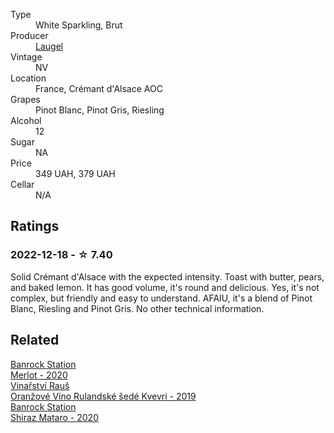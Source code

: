 #+attr_html: :class wine-main-image
[[file:/images/ae/6d9dfc-c808-480d-936a-713b02a4cbdb/2022-12-11-10-43-02-99AB88CD-91A2-4A97-87F7-BB2798217DC4-1-105-c@512.webp]]

- Type :: White Sparkling, Brut
- Producer :: [[barberry:/producers/dc52ec22-f4ce-464b-ba21-da1f82a9efa0][Laugel]]
- Vintage :: NV
- Location :: France, Crémant d'Alsace AOC
- Grapes :: Pinot Blanc, Pinot Gris, Riesling
- Alcohol :: 12
- Sugar :: NA
- Price :: 349 UAH, 379 UAH
- Cellar :: N/A

** Ratings

*** 2022-12-18 - ☆ 7.40

Solid Crémant d'Alsace with the expected intensity. Toast with butter, pears, and baked lemon. It has good volume, it's round and delicious. Yes, it's not complex, but friendly and easy to understand. AFAIU, it's a blend of Pinot Blanc, Riesling and Pinot Gris. No other technical information.

** Related

#+begin_export html
<div class="flex-container">
  <a class="flex-item flex-item-left" href="/wines/c0a539e0-b53c-4511-91e2-a2fb5e3c6682.html">
    <img class="flex-bottle" src="/images/c0/a539e0-b53c-4511-91e2-a2fb5e3c6682/2022-12-18-14-51-28-IMG-3892@512.webp"></img>
    <section class="h">Banrock Station</section>
    <section class="h text-bolder">Merlot - 2020</section>
  </a>

  <a class="flex-item flex-item-right" href="/wines/e456bc28-4666-4319-9018-2b6d37ceb18e.html">
    <img class="flex-bottle" src="/images/e4/56bc28-4666-4319-9018-2b6d37ceb18e/2022-12-19-12-33-26-2779AE82-9F8C-456C-A9D0-F777675052CE-1-105-c@512.webp"></img>
    <section class="h">Vinařství Rauš</section>
    <section class="h text-bolder">Oranžové Víno Rulandské šedé Kvevri - 2019</section>
  </a>

  <a class="flex-item flex-item-left" href="/wines/fbb46169-abf2-40ac-be07-e542be228576.html">
    <img class="flex-bottle" src="/images/fb/b46169-abf2-40ac-be07-e542be228576/2022-12-18-14-51-48-IMG-3888@512.webp"></img>
    <section class="h">Banrock Station</section>
    <section class="h text-bolder">Shiraz Mataro - 2020</section>
  </a>

</div>
#+end_export
